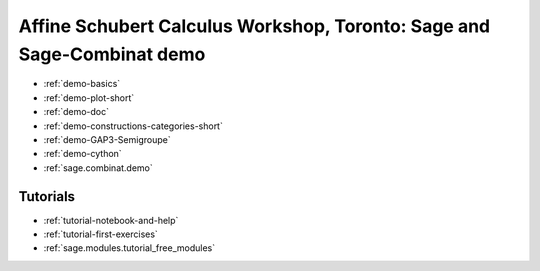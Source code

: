 .. _demo.2010-07-07-Toronto:

=======================================================================
Affine Schubert Calculus Workshop, Toronto: Sage and Sage-Combinat demo
=======================================================================

.. MODULEAUTHOR:: Nicolas M. Thiéry <nthiery at users.sf.net>

* :ref:`demo-basics`
* :ref:`demo-plot-short`
* :ref:`demo-doc`
* :ref:`demo-constructions-categories-short`
* :ref:`demo-GAP3-Semigroupe`
* :ref:`demo-cython`
* :ref:`sage.combinat.demo`


Tutorials
=========

* :ref:`tutorial-notebook-and-help`
* :ref:`tutorial-first-exercises`
* :ref:`sage.modules.tutorial_free_modules`
